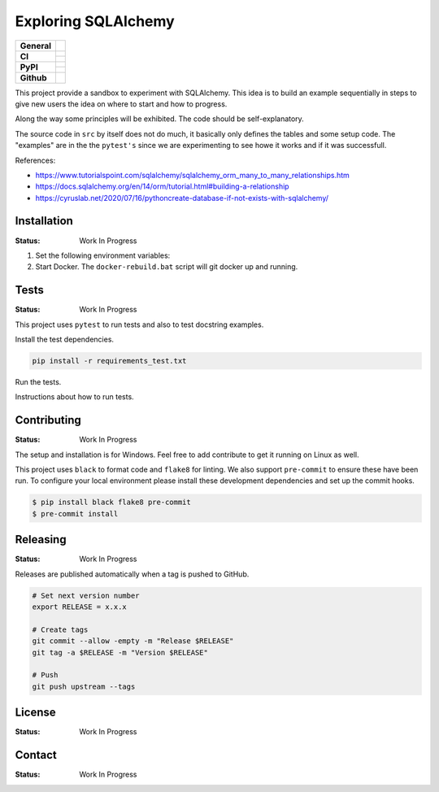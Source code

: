 ====================
Exploring SQLAlchemy
====================

+-------------------+---------------------------------------------------------------------------------------------+
| **General**       | |maintenance_y| |semver| |license|                                                          |
+-------------------+---------------------------------------------------------------------------------------------+
| **CI**            | |gha_tests| |gha_docu| |pre_commit_ci|                                                      |
|                   +---------------------------------------------------------------------------------------------+
|                   | |codecov|                                                                                   |
+-------------------+---------------------------------------------------------------------------------------------+
| **PyPI**          | |pypi_release| |pypi_py_versions| |pypi_status|                                             |
|                   +---------------------------------------------------------------------------------------------+
|                   | |pypi_format| |pypi_downloads|                                                              |
+-------------------+---------------------------------------------------------------------------------------------+
| **Github**        | |gh_issues| |gh_searches|                                                                   |
+-------------------+---------------------------------------------------------------------------------------------+


This project provide a sandbox to experiment with SQLAlchemy. This idea is to build an example sequentially in steps to give new users the idea on where to start and how to progress.

Along the way some principles will be exhibited. The code should be self-explanatory.

The source code in ``src`` by itself does not do much, it basically only defines the tables and some setup code.  The "examples" are in the the ``pytest's`` since we are experimenting to see howe it works and if it was successfull.

References:

- https://www.tutorialspoint.com/sqlalchemy/sqlalchemy_orm_many_to_many_relationships.htm
- https://docs.sqlalchemy.org/en/14/orm/tutorial.html#building-a-relationship
- https://cyruslab.net/2020/07/16/pythoncreate-database-if-not-exists-with-sqlalchemy/

Installation
------------
.. Detailed instructions on how to install, configure, and get the project running.

:Status: Work In Progress

1. Set the following environment variables:
2. Start Docker.  The ``docker-rebuild.bat`` script will git docker up and running.


Tests
-----

:Status: Work In Progress

This project uses ``pytest`` to run tests and also to test docstring examples.

Install the test dependencies.

.. code-block:: bash

    pip install -r requirements_test.txt

Run the tests.

Instructions about how to run tests.

Contributing
------------

.. Guidelines on how to contribute to this project.

:Status: Work In Progress

The setup and installation is for Windows.  Feel free to add contribute to get it running on Linux as well.

This project uses ``black`` to format code and ``flake8`` for linting. We also support ``pre-commit`` to ensure these have been run. To configure your local environment please install these development dependencies and set up the commit hooks.


.. code-block:: bash

    $ pip install black flake8 pre-commit
    $ pre-commit install


Releasing
---------

:Status: Work In Progress

Releases are published automatically when a tag is pushed to GitHub.

.. code-block:: bash

    # Set next version number
    export RELEASE = x.x.x

    # Create tags
    git commit --allow -empty -m "Release $RELEASE"
    git tag -a $RELEASE -m "Version $RELEASE"

    # Push
    git push upstream --tags

License
-------

:Status: Work In Progress

.. Information about the project's license.

Contact
-------
:Status: Work In Progress

.. General

.. |maintenance_n| image:: https://img.shields.io/badge/Maintenance%20Intended-✖-red.svg?style=flat-square
    :target: http://unmaintained.tech/
    :alt: Maintenance - not intended

.. |maintenance_y| image:: https://img.shields.io/badge/Maintenance%20Intended-✔-green.svg?style=flat-square
    :target: http://unmaintained.tech/
    :alt: Maintenance - intended

.. |license| image:: https://img.shields.io/github/license/hendrikdutoit/SQLAlchemyExample
    :target: https://github.com/hendrikdutoit/SQLAlchemyExample/blob/master/LICENSE
    :alt: License

.. |semver| image:: https://img.shields.io/badge/Semantic%20Versioning-2.0.0-brightgreen.svg?style=flat-square
    :target: https://semver.org/
    :alt: Semantic Versioning - 2.0.0


.. CI

.. |pre_commit_ci| image:: https://img.shields.io/github/actions/workflow/status/hendrikdutoit/SQLAlchemyExample/pre-commit.yml?label=pre-commit
    :target: https://github.com/hendrikdutoit/SQLAlchemyExample/blob/master/.github/workflows/pre-commit.yml
    :alt: Pre-Commit

.. |gha_tests| image:: https://img.shields.io/github/actions/workflow/status/hendrikdutoit/SQLAlchemyExample/ci.yml?label=ci
    :target: https://github.com/hendrikdutoit/SQLAlchemyExample/blob/master/.github/workflows/ci.yml
    :alt: Test status

.. |gha_docu| image:: https://img.shields.io/github/actions/workflow/status/hendrikdutoit/SQLAlchemyExample/check-documentation.yml?label=check rst
    :target: https://github.com/hendrikdutoit/SQLAlchemyExample/blob/master/.github/workflows/check-documentation.yml
    :alt: Documentation status

.. |codecov| image:: https://img.shields.io/codecov/c/gh/hendrikdutoit/SQLAlchemyExample
    :target: https://app.codecov.io/gh/hendrikdutoit/SQLAlchemyExample
    :alt: CodeCov


.. PyPI

.. |pypi_release| image:: https://img.shields.io/pypi/v/SQLAlchemyExample
    :target: https://pypi.org/project/SQLAlchemyExample/
    :alt: PyPI - Package latest release

.. |pypi_py_versions| image:: https://img.shields.io/pypi/pyversions/SQLAlchemyExample
    :target: https://pypi.org/project/SQLAlchemyExample/
    :alt: PyPI - Supported Python Versions

.. |pypi_format| image:: https://img.shields.io/pypi/wheel/SQLAlchemyExample
    :target: https://pypi.org/project/SQLAlchemyExample/
    :alt: PyPI - Format

.. |pypi_downloads| image:: https://img.shields.io/pypi/dm/SQLAlchemyExample
    :target: https://pypi.org/project/SQLAlchemyExample/
    :alt: PyPI - Monthly downloads

.. |pypi_status| image:: https://img.shields.io/pypi/status/SQLAlchemyExample
    :target: https://pypi.org/project/SQLAlchemyExample/
    :alt: PyPI - Status


.. GitHub

.. |gh_issues| image:: https://img.shields.io/github/issues-raw/hendrikdutoit/SQLAlchemyExample
    :target: https://github.com/hendrikdutoit/SQLAlchemyExample/issues
    :alt: GitHub - Last Commit

.. |gh_searches| image:: https://img.shields.io/github/search/hendrikdutoit/SQLAlchemyExample/GitHub
    :alt: GitHub Searches
